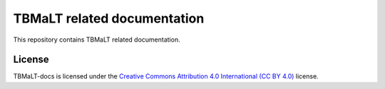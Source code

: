 ****************************
TBMaLT related documentation
****************************

This repository contains TBMaLT related documentation.


License
=======

TBMaLT-docs is licensed under the `Creative Commons Attribution 4.0
International (CC BY 4.0) <LICENSE.txt>`_  license.
